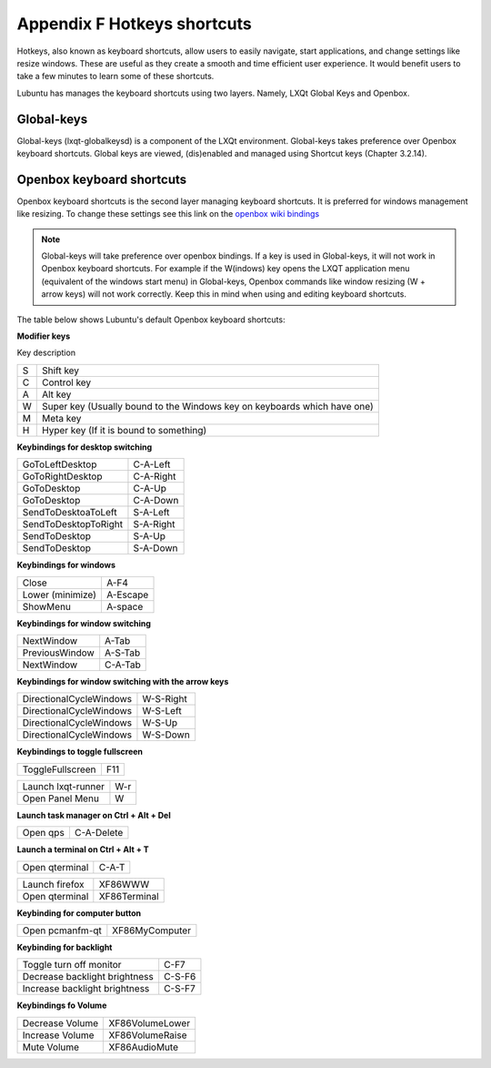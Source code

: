 *****************************
Appendix F Hotkeys shortcuts
*****************************

Hotkeys, also known as keyboard shortcuts, allow users to easily navigate, start applications, and change settings like resize windows. These are useful as they create a smooth and time efficient user experience. It would benefit users to take a few minutes to learn some of these shortcuts.

Lubuntu has manages the keyboard shortcuts using two layers. Namely, LXQt Global Keys and Openbox.

Global-keys
--------------

Global-keys (lxqt-globalkeysd) is a component of the LXQt environment. Global-keys takes preference over Openbox keyboard shortcuts. Global keys are viewed, (dis)enabled and managed using Shortcut keys (Chapter 3.2.14).

Openbox keyboard shortcuts
-------------------------------
Openbox keyboard shortcuts is the second layer managing keyboard shortcuts. It is preferred for windows management like resizing. To change these settings see this link on the `openbox wiki bindings <http://openbox.org/wiki/Help:Bindings>`_

.. note::   Global-keys will take preference over openbox bindings. If a key is used in Global-keys, it will not work in Openbox keyboard shortcuts. For example if the W(indows) key opens the LXQT application menu (equivalent of the windows start menu) in Global-keys, Openbox commands like window resizing (W + arrow keys) will not work correctly. Keep this in mind when using and editing keyboard shortcuts. 

The table below shows Lubuntu's default Openbox keyboard shortcuts:

**Modifier keys** 	

Key     description

====    ========================
S 	     Shift key

C 	     Control key

A 	     Alt key

W 	     Super key (Usually bound to the Windows key on keyboards which have one)

M        Meta key

H 	     Hyper key (If it is bound to something) 
====    ========================

**Keybindings for desktop switching**

============================= ========================

GoToLeftDesktop               C-A-Left

GoToRightDesktop              C-A-Right

GoToDesktop                   C-A-Up

GoToDesktop                   C-A-Down

SendToDesktoaToLeft           S-A-Left

SendToDesktopToRight          S-A-Right

SendToDesktop                 S-A-Up

SendToDesktop                 S-A-Down

============================= ========================

**Keybindings for windows**

============================= ========================

Close                         A-F4

Lower (minimize)              A-Escape

ShowMenu                      A-space

============================= ========================

**Keybindings for window switching**

============================= ========================

NextWindow                    A-Tab

PreviousWindow                A-S-Tab

NextWindow                    C-A-Tab

============================= ========================

**Keybindings for window switching with the arrow keys**

============================= ========================

DirectionalCycleWindows       W-S-Right

DirectionalCycleWindows       W-S-Left

DirectionalCycleWindows       W-S-Up

DirectionalCycleWindows       W-S-Down

============================= ========================

**Keybindings to toggle fullscreen**

============================= ========================

ToggleFullscreen              F11

============================= ========================



============================= ========================

Launch lxqt-runner             W-r

Open Panel Menu               W

============================= ========================

**Launch task manager on Ctrl + Alt + Del**

============================= ========================

Open qps                      C-A-Delete

============================= ========================

**Launch a terminal on Ctrl + Alt + T**

============================= ========================

Open qterminal                 C-A-T
============================= ========================

============================= ========================

Launch firefox                XF86WWW

Open qterminal                XF86Terminal


============================= ========================

**Keybinding for computer button**

============================= ========================

Open pcmanfm-qt               XF86MyComputer

============================= ========================

**Keybinding for backlight**

============================= ========================

Toggle turn off monitor       C-F7

Decrease backlight brightness C-S-F6

Increase backlight brightness C-S-F7

============================= ========================

**Keybindings fo Volume**

============================= =========================

Decrease Volume               XF86VolumeLower

Increase Volume               XF86VolumeRaise

Mute Volume                   XF86AudioMute

============================= =========================


